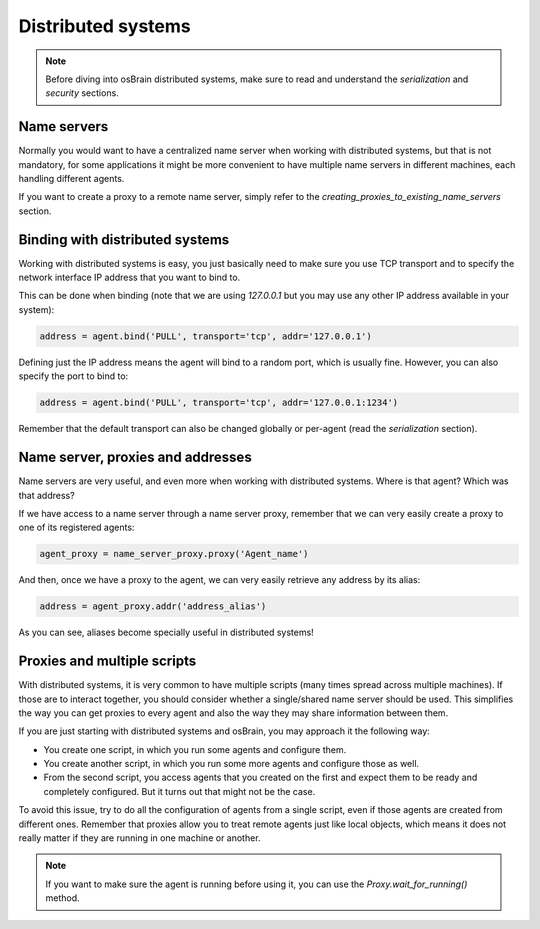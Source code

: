 .. index:: distributed, systems

*******************
Distributed systems
*******************

.. note:: Before diving into osBrain distributed systems, make sure to read
   and understand the `serialization` and `security` sections.


Name servers
============

Normally you would want to have a centralized name server when working with
distributed systems, but that is not mandatory, for some applications it might
be more convenient to have multiple name servers in different machines, each
handling different agents.

If you want to create a proxy to a remote name server, simply refer to the
`creating_proxies_to_existing_name_servers` section.


.. index:: binding, distributed

Binding with distributed systems
================================

Working with distributed systems is easy, you just basically need to make
sure you use TCP transport and to specify the network interface IP address
that you want to bind to.

This can be done when binding (note that we are using `127.0.0.1` but you
may use any other IP address available in your system):

.. code-block:: python

   address = agent.bind('PULL', transport='tcp', addr='127.0.0.1')

Defining just the IP address means the agent will bind to a random port, which
is usually fine. However, you can also specify the port to bind to:

.. code-block:: python

   address = agent.bind('PULL', transport='tcp', addr='127.0.0.1:1234')

Remember that the default transport can also be changed globally or per-agent
(read the `serialization` section).


Name server, proxies and addresses
==================================

Name servers are very useful, and even more when working with distributed
systems. Where is that agent? Which was that address?

If we have access to a name server through a name server proxy, remember that
we can very easily create a proxy to one of its registered agents:

.. code-block:: python

   agent_proxy = name_server_proxy.proxy('Agent_name')

And then, once we have a proxy to the agent, we can very easily retrieve any
address by its alias:

.. code-block:: python

   address = agent_proxy.addr('address_alias')

As you can see, aliases become specially useful in distributed systems!


.. index:: proxies

Proxies and multiple scripts
============================

With distributed systems, it is very common to have multiple scripts (many
times spread across multiple machines). If those are to interact together,
you should consider whether a single/shared name server should be used. This
simplifies the way you can get proxies to every agent and also the way they
may share information between them.

If you are just starting with distributed systems and osBrain, you may
approach it the following way:

- You create one script, in which you run some agents and configure them.
- You create another script, in which you run some more agents and configure
  those as well.
- From the second script, you access agents that you created on the first
  and expect them to be ready and completely configured. But it turns
  out that might not be the case.

To avoid this issue, try to do all the configuration of agents from a single
script, even if those agents are created from different ones.
Remember that proxies allow you to treat remote agents just like local objects,
which means it does not really matter if they are running in one machine or
another.

.. note:: If you want to make sure the agent is running before using it, you
   can use the `Proxy.wait_for_running()` method.
